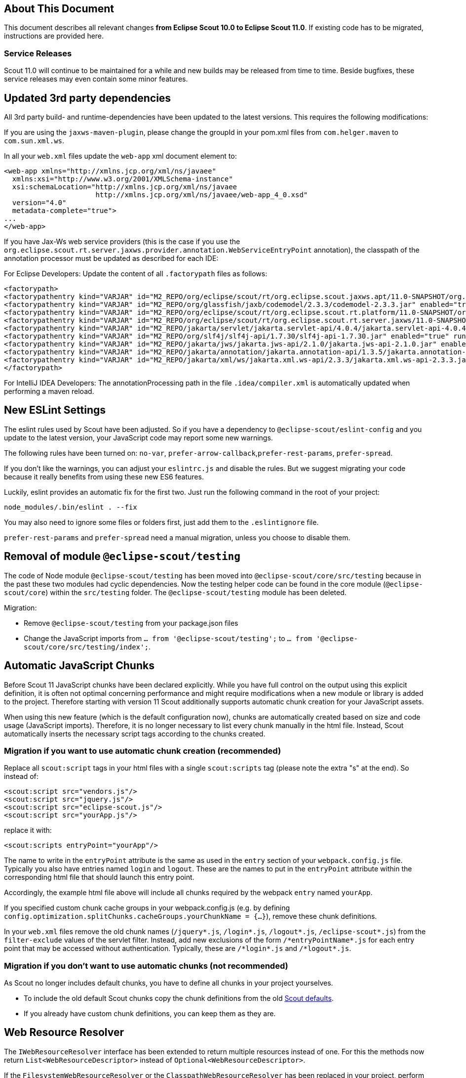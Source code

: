 ////
Howto:
- Write this document such that it helps people to migrate. Describe what they should do.
- Chronological order is not necessary.
- Choose the right top level chapter (java, js, other)
- Use "WARNING: {NotReleasedWarning}" on its own line to mark parts about not yet released code (also add a "(since <version>)" suffix to the chapter title)
- Use "title case" in chapter titles (https://english.stackexchange.com/questions/14/)
////

== About This Document

This document describes all relevant changes *from Eclipse Scout 10.0 to Eclipse Scout 11.0*. If existing code has to be migrated, instructions are provided here.

=== Service Releases

Scout 11.0 will continue to be maintained for a while and new builds may be released from time to time.
Beside bugfixes, these service releases may even contain some minor features.


//The following enhancements were made after the initial 11.0 release.
//
//==== 11.0.1
//
// The initial release of this version was *11.0.0.xyz* (Maven: 11.0.0.xyz_Simrel_2019_06).
//
//WARNING: {NotReleasedWarning}
//
//(Section intentionally left blank for possible future release)
//
// * <<New Feature (since 11.0.0.xyz)>>
//
// ==== Upcoming -- No Planned Release Date
//
// The following changes were made after the latest official release build. No release date has been fixed yet.
//
// WARNING: {NotReleasedWarning}
//
// * <<New Feature (since 11.0.0.xyz)>>


////
  =============================================================================
  === API CHANGES IN JAVA CODE ================================================
  =============================================================================
////
// == API Changes (Java)

// === First Change

////
  =============================================================================
  === API CHANGES IN JAVA SCRIPT CODE =========================================
  =============================================================================
////

// == API Changes (JavaScript)

// == First Change

////
  =============================================================================
  === OTHER CHANGES ===========================================================
  =============================================================================
////

== Updated 3rd party dependencies

All 3rd party build- and runtime-dependencies have been updated to the latest versions. This requires the following modifications:

If you are using the `jaxws-maven-plugin`, please change the groupId in your pom.xml files from `com.helger.maven` to `com.sun.xml.ws`.

In all your `web.xml` files update the `web-app` xml document element to:

[source,xml]
[subs="verbatim,attributes"]
----
<web-app xmlns="http://xmlns.jcp.org/xml/ns/javaee"
  xmlns:xsi="http://www.w3.org/2001/XMLSchema-instance"
  xsi:schemaLocation="http://xmlns.jcp.org/xml/ns/javaee
                      http://xmlns.jcp.org/xml/ns/javaee/web-app_4_0.xsd"
  version="4.0"
  metadata-complete="true">
...
</web-app>
----

If you have Jax-Ws web service providers (this is the case if you use the `org.eclipse.scout.rt.server.jaxws.provider.annotation.WebServiceEntryPoint` annotation), the classpath of the annotation processor must be updated as described for each IDE:

For Eclipse Developers: Update the content of all `.factorypath` files as follows:

[source,xml]
[subs="verbatim,attributes"]
----
<factorypath>
<factorypathentry kind="VARJAR" id="M2_REPO/org/eclipse/scout/rt/org.eclipse.scout.jaxws.apt/11.0-SNAPSHOT/org.eclipse.scout.jaxws.apt-11.0-SNAPSHOT.jar" enabled="true" runInBatchMode="false"/>
<factorypathentry kind="VARJAR" id="M2_REPO/org/glassfish/jaxb/codemodel/2.3.3/codemodel-2.3.3.jar" enabled="true" runInBatchMode="false"/>
<factorypathentry kind="VARJAR" id="M2_REPO/org/eclipse/scout/rt/org.eclipse.scout.rt.platform/11.0-SNAPSHOT/org.eclipse.scout.rt.platform-11.0-SNAPSHOT.jar" enabled="true" runInBatchMode="false"/>
<factorypathentry kind="VARJAR" id="M2_REPO/org/eclipse/scout/rt/org.eclipse.scout.rt.server.jaxws/11.0-SNAPSHOT/org.eclipse.scout.rt.server.jaxws-11.0-SNAPSHOT.jar" enabled="true" runInBatchMode="false"/>
<factorypathentry kind="VARJAR" id="M2_REPO/jakarta/servlet/jakarta.servlet-api/4.0.4/jakarta.servlet-api-4.0.4.jar" enabled="true" runInBatchMode="false"/>
<factorypathentry kind="VARJAR" id="M2_REPO/org/slf4j/slf4j-api/1.7.30/slf4j-api-1.7.30.jar" enabled="true" runInBatchMode="false"/>
<factorypathentry kind="VARJAR" id="M2_REPO/jakarta/jws/jakarta.jws-api/2.1.0/jakarta.jws-api-2.1.0.jar" enabled="true" runInBatchMode="false"/>
<factorypathentry kind="VARJAR" id="M2_REPO/jakarta/annotation/jakarta.annotation-api/1.3.5/jakarta.annotation-api-1.3.5.jar" enabled="true" runInBatchMode="false"/>
<factorypathentry kind="VARJAR" id="M2_REPO/jakarta/xml/ws/jakarta.xml.ws-api/2.3.3/jakarta.xml.ws-api-2.3.3.jar" enabled="true" runInBatchMode="false"/>
</factorypath>
----

For IntelliJ IDEA Developers: The annotationProcessing path in the file `.idea/compiler.xml` is automatically updated when performing a maven reload.

== New ESLint Settings

The eslint rules used by Scout have been adjusted.
So if you have a dependency to `@eclipse-scout/eslint-config` and you update to the latest version,
your JavaScript code may report some new warnings.

The following rules have been turned on:
`no-var`, `prefer-arrow-callback`,`prefer-rest-params`, `prefer-spread`.

If you don't like the warnings, you can adjust your `eslintrc.js` and disable the rules.
But we suggest migrating your code because it really benefits from using these new ES6 features.

Luckily, eslint provides an automatic fix for the first two.
Just run the following command in the root of your project:

 node_modules/.bin/eslint . --fix

You may also need to ignore some files or folders first, just add them to the `.eslintignore` file.

`prefer-rest-params` and `prefer-spread` need a manual migration, unless you choose to disable them.

== Removal of module `@eclipse-scout/testing`

The code of Node module `@eclipse-scout/testing` has been moved into `@eclipse-scout/core/src/testing` because in the past these two modules had cyclic dependencies.
Now the testing helper code can be found in the core module (`@eclipse-scout/core`) within the `src/testing` folder. The `@eclipse-scout/testing` module has been deleted.

Migration:

* Remove `@eclipse-scout/testing` from your package.json files
* Change the JavaScript imports from `... from '@eclipse-scout/testing';` to `... from '@eclipse-scout/core/src/testing/index';`.

== Automatic JavaScript Chunks

Before Scout 11 JavaScript chunks have been declared explicitly.
While you have full control on the output using this explicit definition, it is often not optimal concerning performance and might require modifications when a new module or library is added to the project.
Therefore starting with version 11 Scout additionally supports automatic chunk creation for your JavaScript assets.

When using this new feature (which is the default configuration now), chunks are automatically created based on size and code usage (JavaScript imports).
Therefore, it is no longer necessary to list every chunk manually in the html file. Instead, Scout automatically inserts the necessary script tags according to the chunks created.

=== Migration if you want to use automatic chunk creation (recommended)

Replace all `scout:script` tags in your html files with a single `scout:scripts` tag (please note the extra "s" at the end). So instead of:

[source,html]
----
<scout:script src="vendors.js"/>
<scout:script src="jquery.js"/>
<scout:script src="eclipse-scout.js"/>
<scout:script src="yourApp.js"/>
----

replace it with:

[source,html]
----
<scout:scripts entryPoint="yourApp"/>
----

The name to write in the `entryPoint` attribute is the same as used in the `entry` section of your `webpack.config.js` file. Typically you also have entries named `login` and `logout`.
These are the names to put in the `entryPoint` attribute within the corresponding html file that should launch this entry point.

Accordingly, the example html file above will include all chunks required by the webpack `entry` named `yourApp`.

If you specified custom chunk cache groups in your webpack.config.js (e.g. by defining `config.optimization.splitChunks.cacheGroups.yourChunkName = {...}`), remove these chunk definitions.

In your `web.xml` files remove the old chunk names (`/jquery*.js`, `/login*.js`, `/logout*.js`, `/eclipse-scout*.js`) from the `filter-exclude` values of the servlet filter.
Instead, add new exclusions of the form `/\*entryPointName*.js` for each entry point that may be accessed without authentication.
Typically, these are `/\*login*.js` and `/\*logout*.js`.

=== Migration if you don't want to use automatic chunks (not recommended)

As Scout no longer includes default chunks, you have to define all chunks in your project yourselves.

* To include the old default Scout chunks copy the chunk definitions from the old https://git.eclipse.org/c/scout/org.eclipse.scout.rt.git/tree/eclipse-scout-cli/scripts/webpack-defaults.js?h=releases/10.0#n169[Scout defaults].
* If you already have custom chunk definitions, you can keep them as they are.

== Web Resource Resolver

The `IWebResourceResolver` interface has been extended to return multiple resources instead of one.
For this the methods now return `List<WebResourceDescriptor>` instead of `Optional<WebResourceDescriptor>`.

If the `FilesystemWebResourceResolver` or the `ClasspathWebResourceResolver` has been replaced in your project, perform the following migration:

* Adjust the return type of `getResourceImpl` to `Stream<URL>`.
* Adapt the returned value depending on your implementation:
** If the resolver observes different locations: return all resources found from all the locations.
** If the resolver only uses one location: return a stream containing one element or an empty stream.

You may use the inherited methods `resolveUrls` and `toUrl` if your resolver replaces the `FilesystemWebResourceResolver`.
These methods may be handy to search for a relative path in one or multiple root directories.

== TabBox: New Behavior of LabelVisible

As already mentioned in the release notes, it is now possible to hide the tab box header with the property labelVisible.
Since this had no effect in previous Scout versions you should check whether you accidentally set the property to false.
The default of the property is true, so if the property was not set at all or set to true it will be fine.

== SmartColumns: New Behavior of PrepareLookupCall Events

Upto version 10.0 no prepareLookupCall event has been triggered when doing key lookup calls for cells inside `SmartColumns`. These key lookup calls are for example relevant for initally
loading the values of the cells inside the column. Starting from version 11.0 a key lookup call always triggers a prepareLookupCall events.

=== New property event.row

The property row was given to the prepareLookupCall event in `SmartColumns`. There are a few things to consider:

* The property `selectedRow` from `Table` must not be used anymore when a reference to the selected row is needed.
Instead, `event.row` should be used to find the selected row.
* `event.row` can be `null` or `undefined`. The latter is for example the case when initially loading the values from
the cells inside the column.
* Batch lookup calls have no property `event.row` when triggering the prepareLookupCall event.
Hence, if your prepareLookupCall event depends on the selected row during key lookups,
you should set the property `batch: false` inside the corresponding lookupCall of your `ConfigFormModel.js` file.

== MessageBox: New Behavior of doClose()

The priorities of the answer of `MessageBox.doClose()` will now be `CANCEL_OPTION`, `NO_OPTION`, `YES_OPTION`. The old behavior is still available in the form of the method `MessageBox.doOk()`.
